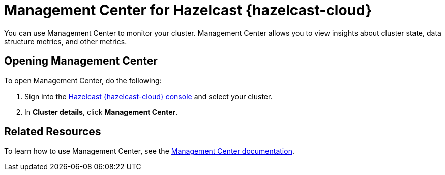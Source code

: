 = Management Center for Hazelcast {hazelcast-cloud}
:description: You can use Management Center to monitor your cluster. Management Center allows you to view insights about cluster state, data structure metrics, and other metrics.

{description}

== Opening Management Center

To open Management Center, do the following:

. Sign into the link:{page-cloud-console}[Hazelcast {hazelcast-cloud} console,window=_blank] and select your cluster.

. In *Cluster details*, click *Management Center*.

== Related Resources

To learn how to use Management Center, see the xref:management-center:ROOT:index.adoc[Management Center documentation].
